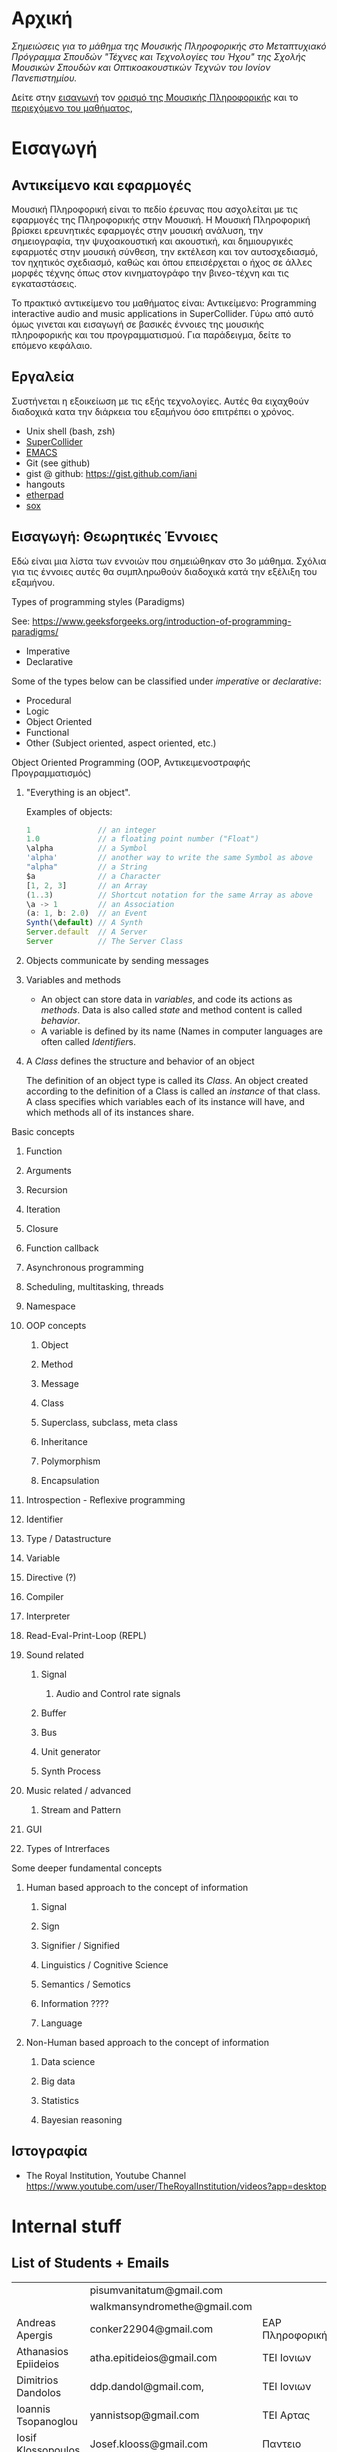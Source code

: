 #+COLUMNS: %40ITEM %20EXPORT_HUGO_SECTION %20EXPORT_FILE_NAME

# stars * do not work in column view: #+COLUMNS: %40ITEM %20EXPORT_FILE_NAME %20EXPORT_HUGO_SECTION %20EXPORT_HUGO_SECTION*

# export to subdir "contents" of hugo site root dir.
#+HUGO_BASE_DIR: ../

# export in root of contents subdir
#+HUGO_SECTION: ./

#+hugo_weight: auto
#+hugo_auto_set_lastmod: t

* Αρχική
  :PROPERTIES:
  :EXPORT_FILE_NAME: _index
  :EXPORT_HUGO_WEIGHT: 0
  :END:

/Σημειώσεις για το μάθημα της Μουσικής Πληροφορικής στο Μεταπτυχιακό Πρόγραμμα Σπουδών "Τέχνες και Τεχνολογίες του Ήχου" της Σχολής Μουσικών Σπουδών και Οπτικοακουστικών Τεχνών του Ιονίον Πανεπιστημίου./

Δείτε στην [[./intro][εισαγωγή]] τον [[./intro/subject][ορισμό της Μουσικής Πληροφορικής]] και το [[./intro/content][περιεχόμενο του μαθήματος]], 

* Εισαγωγή
  :PROPERTIES:
  :EXPORT_HUGO_SECTION: intro
  :EXPORT_FILE_NAME: _index
  :EXPORT_HUGO_WEIGHT: 1
  :END:

** Αντικείμενο και εφαρμογές
   :PROPERTIES:
   :EXPORT_HUGO_SECTION: intro
   :EXPORT_FILE_NAME: subject
   :EXPORT_HUGO_WEIGHT: 2
   :END:

Μουσική Πληροφορική είναι το πεδίο έρευνας που ασχολείται με τις εφαρμογές της Πληροφορικής στην Μουσική.  Η Μουσική Πληροφορική βρίσκει ερευνητικές εφαρμογές στην μουσική ανάλυση, την σημειογραφία, την ψυχοακουστική και ακουστική, και δημιουργικές εφαρμοτές στην μουσική σύνθεση, την εκτέλεση και τον αυτοσχεδιασμό, τον ηχητικός σχεδιασμό, καθώς και όπου επεισέρχεται ο ήχος σε άλλες μορφές τέχνης όπως στον κινηματογράφο την βινεο-τέχνη και τις  εγκαταστάσεις. 

Το πρακτικό αντικείμενο του μαθήματος είναι: Αντικείμενο: Programming interactive audio and music applications in SuperCollider.  Γύρω από αυτό όμως γινεται και εισαγωγή σε βασικές έννοιες της μουσικής πληροφορικής και του προγραμματισμού.  Για παράδειγμα, δείτε το επόμενο κεφάλαιο. 

** Εργαλεία
   :PROPERTIES:
   :EXPORT_FILE_NAME: tools
   :EXPORT_HUGO_SECTION: intro
   :EXPORT_HUGO_WEIGHT: 3
   :END:

Συστήνεται η εξοικείωση με τις εξής τεχνολογίες. Αυτές θα ειχαχθούν διαδοχικά κατα την διάρκεια του εξαμήνου όσο επιτρέπει ο χρόνος.

- Unix shell (bash, zsh)
- [[https://supercollider.github.io/][SuperCollider]]
- [[https://www.gnu.org/software/emacs/manual/html_node/emacs/Intro.html][EMACS]]
- Git (see github)
- gist @ github: https://gist.github.com/iani
- hangouts
- [[http://etherpad.org/][etherpad]]
- [[http://sox.sourceforge.net/][sox]]

** Εισαγωγή: Θεωρητικές Έννοιες
   :PROPERTIES:
   :EXPORT_HUGO_SECTION: intro
   :EXPORT_FILE_NAME: content
   :EXPORT_HUGO_WEIGHT: 4
   :END:

Εδώ είναι μια λίστα των εννοιών που σημειώθηκαν στο 3ο μάθημα.  Σχόλια για τις έννοιες αυτές θα συμπληρωθούν διαδοχικά κατά την εξέλιξη του εξαμήνου.

**** Types of programming styles (Paradigms)
     :PROPERTIES:
     :EXPORT_HUGO_WEIGHT: 5
     :END:

See: https://www.geeksforgeeks.org/introduction-of-programming-paradigms/

- Imperative
- Declarative

Some of the types below can be classified under /imperative/ or /declarative/:

- Procedural
- Logic
- Object Oriented
- Functional
- Other (Subject oriented, aspect oriented, etc.)

**** Object Oriented Programming (OOP, Αντικειμενοστραφής Προγραμματισμός)
     :PROPERTIES:
     :EXPORT_HUGO_WEIGHT: 6
     :END:

*****  "Everything is an object".
      :PROPERTIES:
      :EXPORT_HUGO_WEIGHT: 7
      :END:

Examples of objects: 

#+BEGIN_SRC javascript
1               // an integer
1.0             // a floating point number ("Float")
\alpha          // a Symbol
'alpha'         // another way to write the same Symbol as above
"alpha"         // a String
$a              // a Character
[1, 2, 3]       // an Array
(1..3)          // Shortcut notation for the same Array as above
\a -> 1         // an Association
(a: 1, b: 2.0)  // an Event
Synth(\default) // A Synth
Server.default  // A Server
Server          // The Server Class
#+END_SRC

***** Objects communicate by sending messages
      :PROPERTIES:
      :EXPORT_HUGO_WEIGHT: 8
      :END:

***** Variables and methods
      :PROPERTIES:
      :EXPORT_HUGO_WEIGHT: 9
      :END:

 - An object can store data in /variables/, and code its actions as /methods/.  Data is also called /state/ and method content is called /behavior/.
 - A variable is defined by its name (Names in computer languages are often called [[Identifier]]s.

***** A /Class/ defines the structure and behavior of an object
      :PROPERTIES:
      :EXPORT_HUGO_WEIGHT: 10
      :END:

The definition of an object type is called its /Class/.  An object created according to the definition of a Class is called an /instance/ of that class.  A class specifies which variables each of its instance will have, and which methods all of its instances share.


**** Basic concepts
     :PROPERTIES:
     :EXPORT_HUGO_WEIGHT: 11
     :END:
       
***** Function
      :PROPERTIES:
      :EXPORT_HUGO_WEIGHT: 12
      :END:

***** Arguments
      :PROPERTIES:
      :EXPORT_HUGO_WEIGHT: 13
      :END:

***** Recursion
      :PROPERTIES:
      :EXPORT_HUGO_WEIGHT: 14
      :END:

***** Iteration
      :PROPERTIES:
      :EXPORT_HUGO_WEIGHT: 15
      :END:

***** Closure
      :PROPERTIES:
      :EXPORT_HUGO_WEIGHT: 16
      :END:

***** Function callback
      :PROPERTIES:
      :EXPORT_HUGO_WEIGHT: 17
      :END:

***** Asynchronous programming
      :PROPERTIES:
      :EXPORT_HUGO_WEIGHT: 18
      :END:

***** Scheduling, multitasking, threads
      :PROPERTIES:
      :EXPORT_HUGO_WEIGHT: 19
      :END:

***** Namespace
      :PROPERTIES:
      :EXPORT_HUGO_WEIGHT: 20
      :END:

***** OOP concepts
      :PROPERTIES:
      :EXPORT_HUGO_WEIGHT: 21
      :END:
****** Object
       :PROPERTIES:
       :EXPORT_HUGO_WEIGHT: 22
       :END:

****** Method
       :PROPERTIES:
       :EXPORT_HUGO_WEIGHT: 23
       :END:

****** Message
       :PROPERTIES:
       :EXPORT_HUGO_WEIGHT: 24
       :END:

****** Class
       :PROPERTIES:
       :EXPORT_HUGO_WEIGHT: 25
       :END:

****** Superclass, subclass, meta class
       :PROPERTIES:
       :EXPORT_HUGO_WEIGHT: 26
       :END:

****** Inheritance
       :PROPERTIES:
       :EXPORT_HUGO_WEIGHT: 27
       :END:

****** Polymorphism
       :PROPERTIES:
       :EXPORT_HUGO_WEIGHT: 28
       :END:

****** Encapsulation
       :PROPERTIES:
       :EXPORT_HUGO_WEIGHT: 29
       :END:



***** Introspection - Reflexive programming
      :PROPERTIES:
      :EXPORT_HUGO_WEIGHT: 30
      :END:

***** Identifier
      :PROPERTIES:
      :EXPORT_HUGO_WEIGHT: 31
      :END:

***** Type / Datastructure
      :PROPERTIES:
      :EXPORT_HUGO_WEIGHT: 32
      :END:

***** Variable
      :PROPERTIES:
      :EXPORT_HUGO_WEIGHT: 33
      :END:

***** Directive (?)
      :PROPERTIES:
      :EXPORT_HUGO_WEIGHT: 34
      :END:

***** Compiler
      :PROPERTIES:
      :EXPORT_HUGO_WEIGHT: 35
      :END:

***** Interpreter
      :PROPERTIES:
      :EXPORT_HUGO_WEIGHT: 36
      :END:

***** Read-Eval-Print-Loop (REPL)
      :PROPERTIES:
      :EXPORT_HUGO_WEIGHT: 37
      :END:

***** Sound related
      :PROPERTIES:
      :EXPORT_HUGO_WEIGHT: 38
      :END:

****** Signal
       :PROPERTIES:
       :EXPORT_HUGO_WEIGHT: 39
       :END:

******* Audio and Control rate signals
        :PROPERTIES:
        :EXPORT_HUGO_WEIGHT: 40
        :END:

****** Buffer
       :PROPERTIES:
       :EXPORT_HUGO_WEIGHT: 41
       :END:

****** Bus
       :PROPERTIES:
       :EXPORT_HUGO_WEIGHT: 42
       :END:

****** Unit generator
       :PROPERTIES:
       :EXPORT_HUGO_WEIGHT: 43
       :END:

****** Synth Process
       :PROPERTIES:
       :EXPORT_HUGO_WEIGHT: 44
       :END:

***** Music related / advanced
      :PROPERTIES:
      :EXPORT_HUGO_WEIGHT: 45
      :END:

****** Stream and Pattern
       :PROPERTIES:
       :EXPORT_HUGO_WEIGHT: 46
       :END:

***** GUI
      :PROPERTIES:
      :EXPORT_HUGO_WEIGHT: 47
      :END:

***** Types of Intrerfaces
      :PROPERTIES:
      :EXPORT_HUGO_WEIGHT: 48
      :END:

**** Some deeper fundamental concepts
     :PROPERTIES:
     :EXPORT_HUGO_WEIGHT: 49
     :END:

***** Human based approach to the concept of information
      :PROPERTIES:
      :EXPORT_HUGO_WEIGHT: 50
      :END:
****** Signal
       :PROPERTIES:
       :EXPORT_HUGO_WEIGHT: 51
       :END:
****** Sign
       :PROPERTIES:
       :EXPORT_HUGO_WEIGHT: 52
       :END:
****** Signifier / Signified
       :PROPERTIES:
       :EXPORT_HUGO_WEIGHT: 53
       :END:
****** Linguistics / Cognitive Science
       :PROPERTIES:
       :EXPORT_HUGO_WEIGHT: 54
       :END:
****** Semantics / Semotics
       :PROPERTIES:
       :EXPORT_HUGO_WEIGHT: 55
       :END:
****** Information ???? 
       :PROPERTIES:
       :EXPORT_HUGO_WEIGHT: 56
       :END:
****** Language
       :PROPERTIES:
       :EXPORT_HUGO_WEIGHT: 57
       :END:
***** Non-Human based approach to the concept of information
      :PROPERTIES:
      :EXPORT_HUGO_WEIGHT: 58
      :END:
****** Data science
       :PROPERTIES:
       :EXPORT_HUGO_WEIGHT: 59
       :END:
****** Big data
       :PROPERTIES:
       :EXPORT_HUGO_WEIGHT: 60
       :END:
****** Statistics
       :PROPERTIES:
       :EXPORT_HUGO_WEIGHT: 61
       :END:
****** Bayesian reasoning
       :PROPERTIES:
       :EXPORT_HUGO_WEIGHT: 62
       :END:
** Ιστογραφία
   :PROPERTIES:
   :EXPORT_FILE_NAME: links
   :EXPORT_HUGO_SECTION: intro
   :EXPORT_HUGO_WEIGHT: 63
   :END:

- The Royal Institution, Youtube Channel [[https://www.youtube.com/user/TheRoyalInstitution/videos?app=desktop]]

* Internal stuff
  :PROPERTIES:
  :EXPORT_HUGO_WEIGHT: 64
  :END:
** List of Students + Emails
   :PROPERTIES:
   :DATE:     <2018-12-17 Mon 19:21>
   :EXPORT_HUGO_WEIGHT: 65
   :END:

 |                         | pisumvanitatum@gmail.com     |                      |
 |                         | walkmansyndromethe@gmail.com |                      |
 | Andreas Apergis         | conker22904@gmail.com        | EAP Πληροφορική      |
 | Athanasios Epiideios    | atha.epitideios@gmail.com    | ΤΕΙ Ιονιων           |
 | Dimitrios Dandolos      | ddp.dandol@gmail.com,        | ΤΕΙ Ιονιων           |
 | Ioannis Tsopanoglou     | yannistsop@gmail.com         | ΤΕΙ Αρτας            |
 | Iosif Klossopoulos      | Josef.klooss@gmail.com       | Παντειο              |
 | Maria-Louiza Theologiti | maryloutheol@outlook.com.gr  | Χημεία               |
 | Panagiotis Tsagkaroulis | Avpanos.tsag@gmail.com       | AVARTS               |
 | Petros Kobilakos        | kobilakos@yahoo.com          | Πάντειο              |
 | Vasilis Ioakeimidis     | vasilisioakeimidis@gmail.com | TEET Παν. Μακεδονίας |
** URL of website on github
   :PROPERTIES:
   :DATE:     <2018-12-20 Thu 21:31>
   :EXPORT_HUGO_WEIGHT: 66
   :END:

https://iani.github.io/compmus-class
